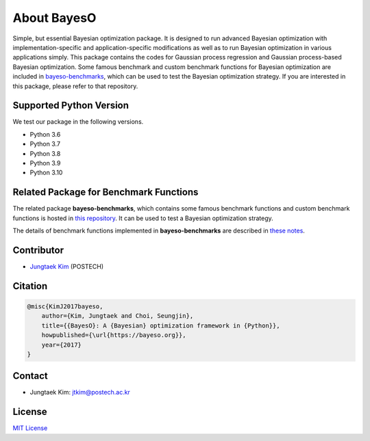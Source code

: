 About BayesO
############

Simple, but essential Bayesian optimization package.
It is designed to run advanced Bayesian optimization with implementation-specific and application-specific modifications as well as to run Bayesian optimization in various applications simply.
This package contains the codes for Gaussian process regression and Gaussian process-based Bayesian optimization.
Some famous benchmark and custom benchmark functions for Bayesian optimization are included in `bayeso-benchmarks <https://github.com/jungtaekkim/bayeso-benchmarks>`_, which can be used to test the Bayesian optimization strategy. If you are interested in this package, please refer to that repository.

Supported Python Version
========================

We test our package in the following versions.

- Python 3.6
- Python 3.7
- Python 3.8
- Python 3.9
- Python 3.10

Related Package for Benchmark Functions
=======================================

The related package **bayeso-benchmarks**, which contains some famous benchmark functions and custom benchmark functions is hosted in `this repository <https://github.com/jungtaekkim/bayeso-benchmarks>`_. It can be used to test a Bayesian optimization strategy.

The details of benchmark functions implemented in **bayeso-benchmarks** are described in `these notes <https://jungtaek.github.io/notes/benchmarks_bo.pdf>`_.

Contributor
===========

- `Jungtaek Kim <https://jungtaek.github.io>`_ (POSTECH)

Citation
========

.. code-block:: latex

    @misc{KimJ2017bayeso,
        author={Kim, Jungtaek and Choi, Seungjin},
        title={{BayesO}: A {Bayesian} optimization framework in {Python}},
        howpublished={\url{https://bayeso.org}},
        year={2017}
    }

Contact
=======

- Jungtaek Kim: `jtkim@postech.ac.kr <mailto:jtkim@postech.ac.kr>`_

License
=======

`MIT License <https://github.com/jungtaekkim/bayeso/blob/main/LICENSE>`_
